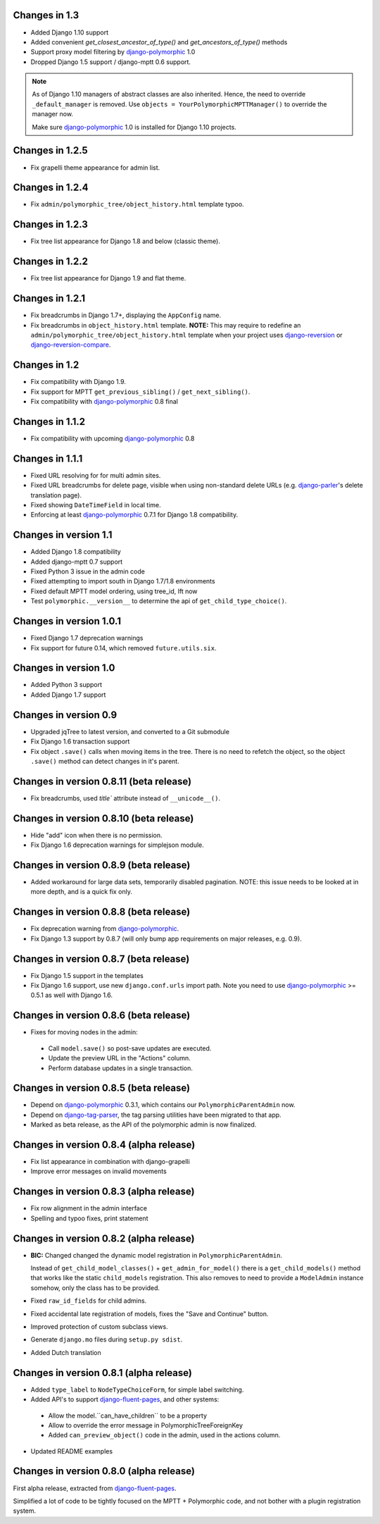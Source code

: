 Changes in 1.3
--------------

* Added Django 1.10 support
* Added convenient `get_closest_ancestor_of_type()` and `get_ancestors_of_type()` methods
* Support proxy model filtering by django-polymorphic_ 1.0
* Dropped Django 1.5 support / django-mptt 0.6 support.

.. note:: As of Django 1.10 managers of abstract classes are also inherited.
          Hence, the need to override ``_default_manager`` is removed.
          Use ``objects = YourPolymorphicMPTTManager()`` to override the manager now.

          Make sure django-polymorphic_ 1.0 is installed for Django 1.10 projects.


Changes in 1.2.5
----------------

* Fix grapelli theme appearance for admin list.


Changes in 1.2.4
----------------

* Fix ``admin/polymorphic_tree/object_history.html`` template typoo.


Changes in 1.2.3
----------------

* Fix tree list appearance for Django 1.8 and below (classic theme).


Changes in 1.2.2
----------------

* Fix tree list appearance for Django 1.9 and flat theme.


Changes in 1.2.1
----------------

* Fix breadcrumbs in Django 1.7+, displaying the ``AppConfig`` name.
* Fix breadcrumbs in ``object_history.html`` template.
  **NOTE:** This may require to redefine an ``admin/polymorphic_tree/object_history.html`` template
  when your project uses django-reversion_ or django-reversion-compare_.


Changes in 1.2
--------------

* Fix compatibility with Django 1.9.
* Fix support for MPTT ``get_previous_sibling()`` / ``get_next_sibling()``.
* Fix compatibility with django-polymorphic_ 0.8 final


Changes in 1.1.2
----------------

* Fix compatibility with upcoming django-polymorphic_ 0.8


Changes in 1.1.1
----------------

* Fixed URL resolving for for multi admin sites.
* Fixed URL breadcrumbs for delete page, visible when using non-standard delete URLs (e.g. django-parler_'s delete translation page).
* Fixed showing ``DateTimeField`` in local time.
* Enforcing at least django-polymorphic_ 0.7.1 for Django 1.8 compatibility.


Changes in version 1.1
----------------------

* Added Django 1.8 compatibility
* Added django-mptt 0.7 support
* Fixed Python 3 issue in the admin code
* Fixed attempting to import south in Django 1.7/1.8 environments
* Fixed default MPTT model ordering, using tree_id, lft now
* Test ``polymorphic.__version__`` to determine the api of ``get_child_type_choice()``.


Changes in version 1.0.1
------------------------

* Fixed Django 1.7 deprecation warnings
* Fix support for future 0.14, which removed ``future.utils.six``.


Changes in version 1.0
----------------------

* Added Python 3 support
* Added Django 1.7 support


Changes in version 0.9
----------------------

* Upgraded jqTree to latest version, and converted to a Git submodule
* Fix Django 1.6 transaction support
* Fix object ``.save()`` calls when moving items in the tree.
  There is no need to refetch the object, so the object ``.save()`` method can detect changes in it's parent.


Changes in version 0.8.11 (beta release)
-------------------------------------------

* Fix breadcrumbs, used `title`` attribute instead of ``__unicode__()``.


Changes in version 0.8.10 (beta release)
-------------------------------------------

* Hide "add" icon when there is no permission.
* Fix Django 1.6 deprecation warnings for simplejson module.


Changes in version 0.8.9 (beta release)
-------------------------------------------

* Added workaround for large data sets, temporarily disabled pagination.
  NOTE: this issue needs to be looked at in more depth, and is a quick fix only.


Changes in version 0.8.8 (beta release)
-------------------------------------------

* Fix deprecation warning from django-polymorphic_.
* Fix Django 1.3 support by 0.8.7 (will only bump app requirements on major releases, e.g. 0.9).


Changes in version 0.8.7 (beta release)
---------------------------------------

* Fix Django 1.5 support in the templates
* Fix Django 1.6 support, use new ``django.conf.urls`` import path.
  Note you need to use django-polymorphic_ >= 0.5.1 as well with Django 1.6.


Changes in version 0.8.6 (beta release)
---------------------------------------

* Fixes for moving nodes in the admin:

 * Call ``model.save()`` so post-save updates are executed.
 * Update the preview URL in the "Actions" column.
 * Perform database updates in a single transaction.


Changes in version 0.8.5 (beta release)
---------------------------------------

* Depend on django-polymorphic_ 0.3.1, which contains our ``PolymorphicParentAdmin`` now.
* Depend on django-tag-parser_, the tag parsing utilities have been migrated to that app.
* Marked as beta release, as the API of the polymorphic admin is now finalized.


Changes in version 0.8.4 (alpha release)
----------------------------------------

* Fix list appearance in combination with django-grapelli
* Improve error messages on invalid movements


Changes in version 0.8.3 (alpha release)
----------------------------------------

* Fix row alignment in the admin interface
* Spelling and typoo fixes, print statement


Changes in version 0.8.2 (alpha release)
----------------------------------------

* **BIC:** Changed changed the dynamic model registration in ``PolymorphicParentAdmin``.

  Instead of ``get_child_model_classes()`` + ``get_admin_for_model()``
  there is a ``get_child_models()`` method that works like the static ``child_models`` registration.
  This also removes to need to provide a ``ModelAdmin`` instance somehow, only the class has to be provided.

* Fixed ``raw_id_fields`` for child admins.
* Fixed accidental late registration of models, fixes the "Save and Continue" button.
* Improved protection of custom subclass views.
* Generate ``django.mo`` files during ``setup.py sdist``.
* Added Dutch translation


Changes in version 0.8.1 (alpha release)
----------------------------------------

* Added ``type_label`` to ``NodeTypeChoiceForm``, for simple label switching.
* Added API's to support django-fluent-pages_, and other systems:

 * Allow the model.``can_have_children`` to be a property
 * Allow to override the error message in PolymorphicTreeForeignKey
 * Added ``can_preview_object()`` code in the admin, used in the actions column.

* Updated README examples


Changes in version 0.8.0 (alpha release)
----------------------------------------

First alpha release, extracted from django-fluent-pages_.

Simplified a lot of code to be tightly focused on the MPTT + Polymorphic code,
and not bother with a plugin registration system.


.. _django-fluent-pages: https://github.com/edoburu/django-fluent-pages
.. _django-parler: https://github.com/edoburu/django-parler
.. _django-polymorphic: https://github.com/django-polymorphic/django-polymorphic
.. _django-reversion: https://github.com/etianen/django-reversion
.. _django-reversion-compare: https://github.com/jedie/django-reversion-compare
.. _django-tag-parser: https://github.com/edoburu/django-tag-parser


